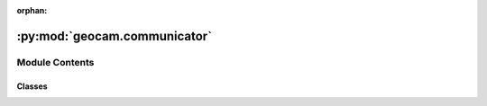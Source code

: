 :orphan:

:py:mod:`geocam.communicator`
=============================

.. py:module:: geocam.communicator


Module Contents
---------------

Classes
~~~~~~~

.. autoapisummary::

   geocam.communicator.ListeningRPi
   geocam.communicator.Receiver
   geocam.communicator.Sender




.. py:class:: ListeningRPi(device: str = 'controller', mcast_grp: str = '224.1.1.1', mcast_port: int = 9998, tcp_port: int = 47822)

   Bases: :py:obj:`Receiver`

   _summary_

   :param Communicator: _description_
   :type Communicator: _type_

   .. py:method:: stream()

      - Stream video to a ip address



.. py:class:: Receiver(device: str = 'controller', mcast_grp: str = '224.1.1.1', mcast_port: int = 9998, tcp_port: int = 47822)

   Bases: :py:obj:`Communicator`

   _summary_

   :param Communicator: _description_
   :type Communicator: _type_


.. py:class:: Sender(device: str = 'controller', mcast_grp: str = '224.1.1.1', mcast_port: int = 9998, tcp_port: int = 47822)

   Bases: :py:obj:`Communicator`

   - They should only be one type of sender: computers.

   :param Communicator: _description_
   :type Communicator: _type_


